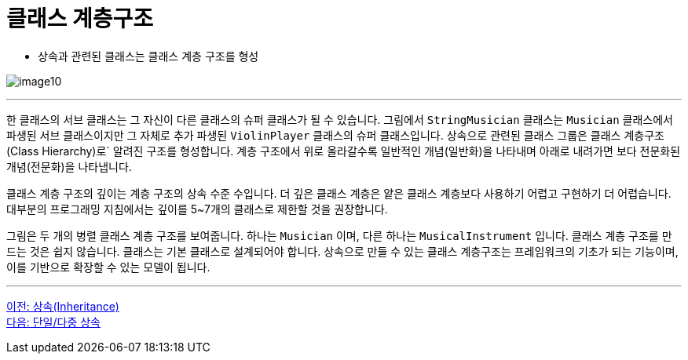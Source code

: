 = 클래스 계층구조

* 상속과 관련된 클래스는 클래스 계층 구조를 형성

image:./images/image10.png[]

---

한 클래스의 서브 클래스는 그 자신이 다른 클래스의 슈퍼 클래스가 될 수 있습니다. 그림에서 `StringMusician` 클래스는 `Musician` 클래스에서 파생된 서브 클래스이지만 그 자체로 추가 파생된 `ViolinPlayer` 클래스의 슈퍼 클래스입니다. 상속으로 관련된 클래스 그룹은 클래스 계층구조(Class Hierarchy)로` 알려진 구조를 형성합니다. 계층 구조에서 위로 올라갈수록 일반적인 개념(일반화)을 나타내며 아래로 내려가면 보다 전문화된 개념(전문화)을 나타냅니다.

클래스 계층 구조의 깊이는 계층 구조의 상속 수준 수입니다. 더 깊은 클래스 계층은 얕은 클래스 계층보다 사용하기 어렵고 구현하기 더 어렵습니다. 대부분의 프로그래밍 지침에서는 깊이를 5~7개의 클래스로 제한할 것을 권장합니다.

그림은 두 개의 병렬 클래스 계층 구조를 보여줍니다. 하나는 `Musician` 이며, 다른 하나는 `MusicalInstrument` 입니다. 클래스 계층 구조를 만드는 것은 쉽지 않습니다. 클래스는 기본 클래스로 설계되어야 합니다. 상속으로 만들 수 있는 클래스 계층구조는 프레임워크의 기초가 되는 기능이며, 이를 기반으로 확장할 수 있는 모델이 됩니다.

---

link:./21_inheritance.adoc[이전: 상속(Inheritance)] +
link:./23_single_mult_inher.adoc[다음: 단일/다중 상속]